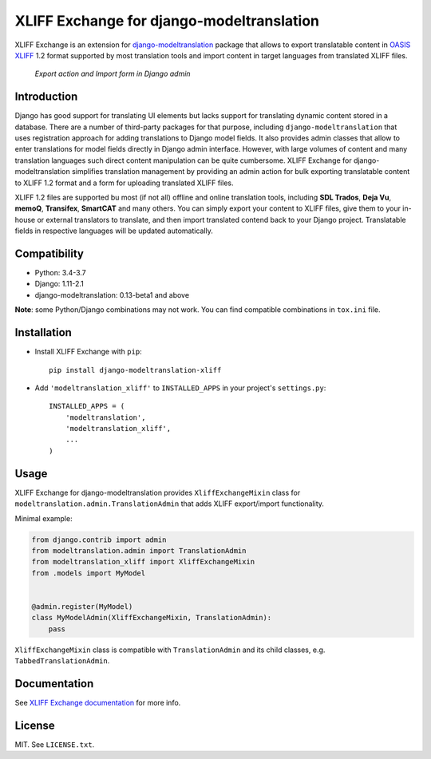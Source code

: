 XLIFF Exchange for django-modeltranslation
==========================================

.. image:: https://travis-ci.org/romanvm/django-modeltranslation-xliff.svg?branch=master
  :target: https://travis-ci.org/romanvm/django-modeltranslation-xliff
.. image:: https://codecov.io/gh/romanvm/django-modeltranslation-xliff/branch/master/graph/badge.svg
  :target: https://codecov.io/gh/romanvm/django-modeltranslation-xliff

XLIFF Exchange is an extension for `django-modeltranslation`_ package that allows to export
translatable content in `OASIS XLIFF`_ 1.2 format supported by most translation
tools and import content in target languages from translated XLIFF files.

.. figure:: https://raw.githubusercontent.com/romanvm/django-modeltranslation-xliff/master/screenshot.png
  :alt: XLIFF Exchange screenshot

  *Export action and Import form in Django admin*

Introduction
------------

Django has good support for translating UI elements but lacks support for translating
dynamic content stored in a database. There are a number of third-party packages
for that purpose, including ``django-modeltranslation`` that uses registration
approach for adding translations to Django model fields. It also provides admin classes
that allow to enter translations for model fields directly in Django admin interface.
However, with large volumes of content and many translation languages such direct
content manipulation can be quite cumbersome. XLIFF Exchange for django-modeltranslation
simplifies translation management by providing an admin action for bulk exporting
translatable content to XLIFF 1.2 format and a form for uploading translated XLIFF
files.

XLIFF 1.2 files are supported bu most (if not all) offline and online translation tools,
including **SDL Trados**, **Deja Vu**, **memoQ**, **Transifex**, **SmartCAT** and many others.
You can simply export your content to XLIFF files, give them to your in-house
or external translators to translate, and then import translated contend back
to your Django project. Translatable fields in respective languages
will be updated automatically.

Compatibility
-------------

- Python: 3.4-3.7
- Django: 1.11-2.1
- django-modeltranslation: 0.13-beta1 and above

**Note**: some Python/Django combinations may not work. You can find compatible
combinations in ``tox.ini`` file.

Installation
------------

- Install XLIFF Exchange with ``pip``::

    pip install django-modeltranslation-xliff

- Add ``'modeltranslation_xliff'`` to ``INSTALLED_APPS`` in your project's
  ``settings.py``::

    INSTALLED_APPS = (
        'modeltranslation',
        'modeltranslation_xliff',
        ...
    )

Usage
-----

XLIFF Exchange for django-modeltranslation provides ``XliffExchangeMixin`` class
for ``modeltranslation.admin.TranslationAdmin`` that adds XLIFF export/import
functionality.

Minimal example:

.. code-block:: python

  from django.contrib import admin
  from modeltranslation.admin import TranslationAdmin
  from modeltranslation_xliff import XliffExchangeMixin
  from .models import MyModel


  @admin.register(MyModel)
  class MyModelAdmin(XliffExchangeMixin, TranslationAdmin):
      pass

``XliffExchangeMixin`` class is compatible with ``TranslationAdmin`` and its
child classes, e.g. ``TabbedTranslationAdmin``.

Documentation
-------------

See `XLIFF Exchange documentation`_ for more info.

License
-------

MIT. See ``LICENSE.txt``.

.. _django-modeltranslation: https://github.com/deschler/django-modeltranslation
.. _OASIS XLIFF: https://en.wikipedia.org/wiki/XLIFF
.. _XLIFF Exchange documentation: https://romanvm.github.io/django-modeltranslation-xliff

